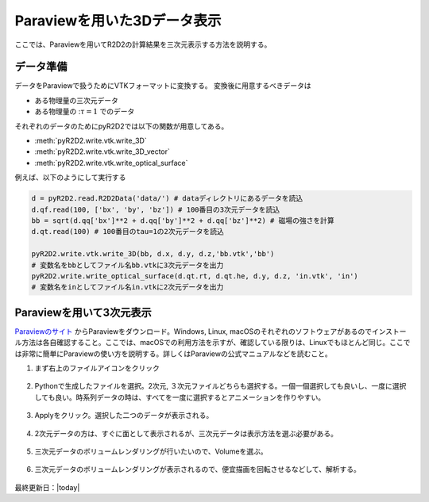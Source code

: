 Paraviewを用いた3Dデータ表示
================================

ここでは、Paraviewを用いてR2D2の計算結果を三次元表示する方法を説明する。

データ準備
--------------------------------
データをParaviewで扱うためにVTKフォーマットに変換する。
変換後に用意するべきデータは

- ある物理量の三次元データ
- ある物理量の ::math:`\tau=1` でのデータ

それぞれのデータのためにpyR2D2では以下の関数が用意してある。

- :meth:`pyR2D2.write.vtk.write_3D`
- :meth:`pyR2D2.write.vtk.write_3D_vector`
- :meth:`pyR2D2.write.vtk.write_optical_surface`

例えば、以下のようにして実行する

.. code:: python

    d = pyR2D2.read.R2D2Data('data/') # dataディレクトリにあるデータを読込
    d.qf.read(100, ['bx', 'by', 'bz']) # 100番目の3次元データを読込
    bb = sqrt(d.qq['bx']**2 + d.qq['by']**2 + d.qq['bz']**2) # 磁場の強さを計算
    d.qt.read(100) # 100番目のtau=1の2次元データを読込

    pyR2D2.write.vtk.write_3D(bb, d.x, d.y, d.z,'bb.vtk','bb')
    # 変数名をbbとしてファイル名bb.vtkに3次元データを出力
    pyR2D2.write.write_optical_surface(d.qt.rt, d.qt.he, d.y, d.z, 'in.vtk', 'in')
    # 変数名をinとしてファイル名in.vtkに2次元データを出力

Paraviewを用いて3次元表示
--------------------------------
`Paraviewのサイト <https://www.paraview.org/download/>`_ からParaviewをダウンロード。Windows, Linux, macOSのそれぞれのソフトウェアがあるのでインストール方法は各自確認すること。ここでは、macOSでの利用方法を示すが、確認している限りは、Linuxでもほとんど同じ。ここでは非常に簡単にParaviewの使い方を説明する。詳しくはParaviewの公式マニュアルなどを読むこと。

1. まず右上のファイルアイコンをクリック

    .. image:: _static/figs/paraview/paraview01.png
        :width: 600 px

2. Pythonで生成したファイルを選択。2次元, ３次元ファイルどちらも選択する。一個一個選択しても良いし、一度に選択しても良い。時系列データの時は、すべてを一度に選択するとアニメーションを作りやすい。

    .. image:: _static/figs/paraview/paraview02.png
        :width: 600 px

3. Applyをクリック。選択した二つのデータが表示される。

    .. image:: _static/figs/paraview/paraview03.png
        :width: 600 px

4. 2次元データの方は、すぐに面として表示されるが、三次元データは表示方法を選ぶ必要がある。

    .. image:: _static/figs/paraview/paraview04.png
        :width: 600 px

5. 三次元データのボリュームレンダリングが行いたいので、Volumeを選ぶ。

    .. image:: _static/figs/paraview/paraview05.png
        :width: 600 px

6. 三次元データのボリュームレンダリングが表示されるので、便宜描画を回転させるなどして、解析する。

    .. image:: _static/figs/paraview/paraview06.png
        :width: 600 px

最終更新日：|today|